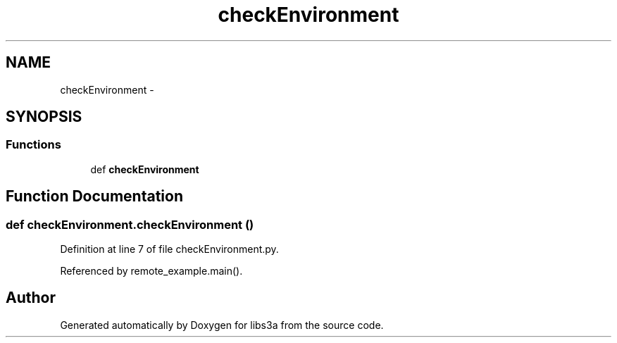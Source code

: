 .TH "checkEnvironment" 3 "Fri Mar 27 2015" "libs3a" \" -*- nroff -*-
.ad l
.nh
.SH NAME
checkEnvironment \- 
.SH SYNOPSIS
.br
.PP
.SS "Functions"

.in +1c
.ti -1c
.RI "def \fBcheckEnvironment\fP"
.br
.in -1c
.SH "Function Documentation"
.PP 
.SS "def checkEnvironment\&.checkEnvironment ()"

.PP
Definition at line 7 of file checkEnvironment\&.py\&.
.PP
Referenced by remote_example\&.main()\&.
.SH "Author"
.PP 
Generated automatically by Doxygen for libs3a from the source code\&.
